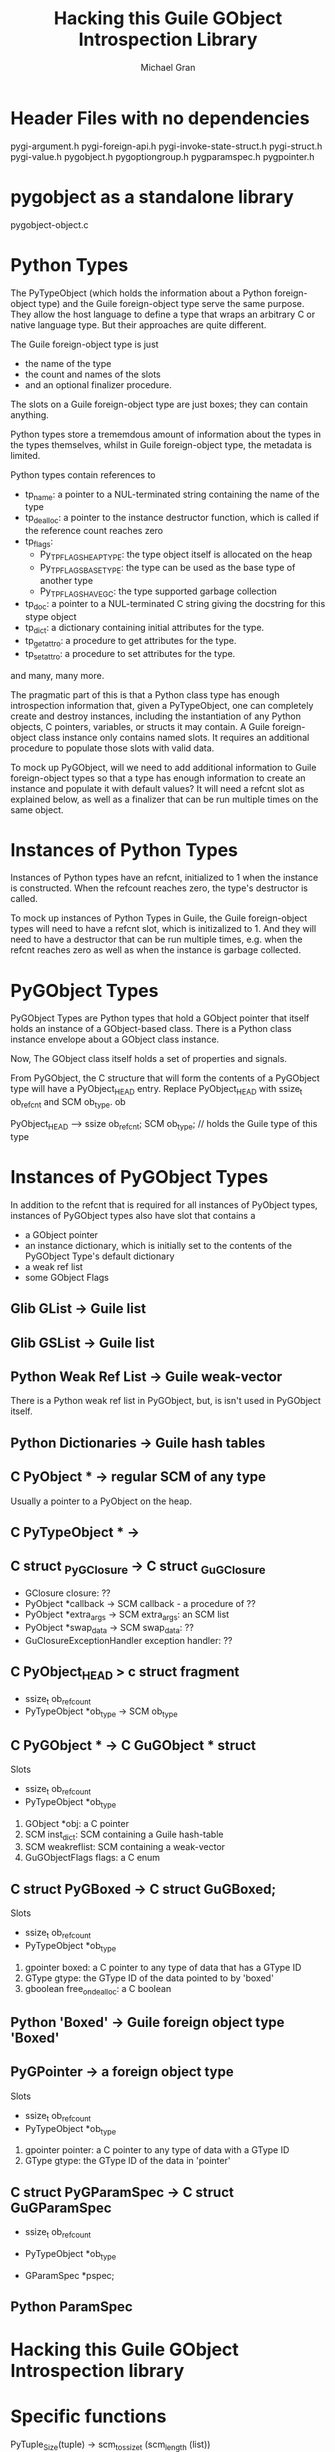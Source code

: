 #+TITLE: Hacking this Guile GObject Introspection Library
#+AUTHOR: Michael Gran

* Header Files with no dependencies

pygi-argument.h
pygi-foreign-api.h
pygi-invoke-state-struct.h
pygi-struct.h
pygi-value.h
pygobject.h
pygoptiongroup.h
pygparamspec.h
pygpointer.h


* pygobject as a standalone library

  pygobject-object.c

* Python Types
  
  The PyTypeObject (which holds the information about a Python
  foreign-object type) and the Guile foreign-object type serve the
  same purpose.  They allow the host language to define a type that
  wraps an arbitrary C or native language type.  But their approaches
  are quite different.

  The Guile foreign-object type is just
  - the name of the type
  - the count and names of the slots
  - and an optional finalizer procedure.

  The slots on a Guile foreign-object type are just boxes; they can
  contain anything.

  Python types store a trememdous amount of information about the
  types in the types themselves, whilst in Guile foreign-object type,
  the metadata is limited.

  Python types contain references to 

  - tp_name: a pointer to a NUL-terminated string containing the name of
    the type
  - tp_dealloc: a pointer to the instance destructor function, which
    is called if the reference count reaches zero
  - tp_flags:
    + Py_TPFLAGS_HEAPTYPE: the type object itself is allocated on the
      heap
    + Py_TPFLAGS_BASETYPE: the type can be used as the base type of
      another type
    + Py_TPFLAGS_HAVE_GC: the type supported garbage collection
  - tp_doc: a pointer to a NUL-terminated C string giving the
    docstring for this stype object
  - tp_dict: a dictionary containing initial attributes for the type.
  - tp_getattro: a procedure to get attributes for the type.
  - tp_setattro: a procedure to set attributes for the type.

  and many, many more.

  The pragmatic part of this is that a Python class type has enough
  introspection information that, given a PyTypeObject, one can
  completely create and destroy instances, including the instantiation
  of any Python objects, C pointers, variables, or structs it may
  contain.  A Guile foreign-object class instance only contains named
  slots.  It requires an additional procedure to populate those slots
  with valid data.

  To mock up PyGObject, will we need to add additional information to
  Guile foreign-object types so that a type has enough information to
  create an instance and populate it with default values?  It will
  need a refcnt slot as explained below, as well as a finalizer that
  can be run multiple times on the same object.

* Instances of Python Types

  Instances of Python types have an refcnt, initialized to 1 when the
  instance is constructed.  When the refcount reaches zero, the type's
  destructor is called.

  To mock up instances of Python Types in Guile, the Guile
  foreign-object types will need to have a refcnt slot, which is
  initizalized to 1.  And they will need to have a destructor that can
  be run multiple times, e.g. when the refcnt reaches zero as well as
  when the instance is garbage collected.

* PyGObject Types

  PyGObject Types are Python types that hold a GObject pointer that
  itself holds an instance of a GObject-based class.  There is a
  Python class instance envelope about a GObject class instance.

  Now, The GObject class itself holds a set of properties 
  and signals.

  From PyGObject, the C structure that will form the contents of a
  PyGObject type will have a PyObject_HEAD entry.  Replace
  PyObject_HEAD with ssize_t ob_refcnt and SCM ob_type.  ob

  PyObject_HEAD
  -->
  ssize ob_refcnt;
  SCM ob_type;      // holds the Guile type of this type

* Instances of PyGObject Types

  In addition to the refcnt that is required for all instances of
  PyObject types, instances of PyGObject types also have slot that
  contains a 
  - a GObject pointer
  - an instance dictionary, which is initially set to the contents of
    the PyGObject Type's default dictionary
  - a weak ref list
  - some GObject Flags

** Glib GList -> Guile list
** Glib GSList -> Guile list

** Python Weak Ref List -> Guile weak-vector
   There is a Python weak ref list in PyGObject, but,
   is isn't used in PyGObject itself.

** Python Dictionaries -> Guile hash tables

** C PyObject * -> regular SCM of any type
   Usually a pointer to a PyObject on the heap.

** C PyTypeObject * ->

** C struct _PyGClosure -> C struct _GuGClosure
   - GClosure closure: ??
   - PyObject *callback -> SCM callback - a procedure of ??
   - PyObject *extra_args -> SCM extra_args: an SCM list
   - PyObject *swap_data -> SCM swap_data: ??
   - GuClosureExceptionHandler exception handler: ??

** C PyObject_HEAD > c struct fragment
   - ssize_t ob_refcount
   - PyTypeObject *ob_type -> SCM ob_type

** C PyGObject * -> C GuGObject * struct
   Slots
   - ssize_t ob_refcount
   - PyTypeObject *ob_type
   1. GObject *obj: a C pointer
   2. SCM inst_dict: SCM containing a Guile hash-table
   3. SCM weakreflist: SCM containing a weak-vector
   4. GuGObjectFlags flags: a C enum

** C struct PyGBoxed -> C struct GuGBoxed;
   Slots
   - ssize_t ob_refcount
   - PyTypeObject *ob_type
   1. gpointer boxed: a C pointer to any type of data that has a GType ID
   2. GType gtype: the GType ID of the data pointed to by 'boxed'
   3. gboolean free_on_dealloc: a C boolean

** Python 'Boxed' -> Guile foreign object type 'Boxed'

** PyGPointer -> a foreign object type
   Slots
   - ssize_t ob_refcount
   - PyTypeObject *ob_type
   1. gpointer pointer: a C pointer to any type of data with a GType ID
   2. GType gtype: the GType ID of the data in 'pointer'

** C struct PyGParamSpec -> C struct GuGParamSpec
   - ssize_t ob_refcount
   - PyTypeObject *ob_type

   - GParamSpec *pspec;

** Python ParamSpec
* Hacking this Guile GObject Introspection library


* Specific functions

PyTuple_Size(tuple)
-> scm_to_ssize_t (scm_length (list))

PyArgs_ParseTuple
-> GuArg_ParseList

PyTuple_GetItem
-> scm_list_ref (list, scm_from_ssize_t (x))

PYGLIB_PyLong_Check
-> scm_is_exact_integer

pygi_gint_from_py
scm_to_int
  
** Types are complicated

*** Making a GType

Mostly, we're not making any GTypes.  We are using existing GObject
types.

The functionality to make a new GType goes like this.

We use the g_type_register_static() procedure to make a new type.
Since we're not doing any abstract classes or anything like that, we
just need
- a parent GType ID
- a type name
- a GClassInitFunc class_init function, where you set properties,
  callbacks, an signals for the class
- a GInstanceInitFunc instance_init function, where you set reasonable
  default values


In the class_init_function, we override the class->set_property and
class->get_property procedures to the shims gir_object_set_property
and gir_object_get_property.  These shims then call the Guile
procedures of the form (do-set-property spec value) and (do-get-property spec).

Also in the class_init function, we take a hash table of signals
to create or overrride.

Also in the class_init function, we take a hash table of properties
to install.

We end up wrapping a C GType as Guile GOOPS class.
The GOOPS class has these slots
- __name__: the name of the GType
- __init__: a procedure called on a newly constructed GObject of this type
- __gtype__: the C GType
- __doc__: maybe a docstring?
- __gproperties__: the hash table of properties
- __gsignals__: 
- do_set_property: a procedure to set a property
- do_get_property: a procedure to get a property

Then, so that we have access to the GOOPS class from C, we stuff a
reference to the GOOPS class in the QData of the GType

In the instance_init function, we install the do-set-property and 
do-get-property wrapper in the QData of instance.  Then we call
the init procedure on the instance.

In the instance_init function, 


3. a GTypeInfo structure

This last one 
GIR follows a strategy used in PyGObject for expressing GObject types
as Guile types.

Innermost, you have a GObject type.

First call to g_object_new
1. It runs the class_init function.  The class init should initialize
   or override class methods (that is, assign to each class' method
   its function pointer) and to create the signals and properties
   associated to your object.

Each call to g_object_new
1. It calls the target type's class constructor method.  Usually you
   don't do anything here.
2. It calls the instance_init function.  Each instance_init is called
   from the base class up to this class.  This is the standard
   constructor.
3. The target type's constructed method is where you would handle
   post-construction duties.  Probably don't to anything here, either.

Each call to g_object_unref
1. the target type's dispose function should release any references to
   other objects.  Dispose can be executed more than once.  Dispose
   should chain up to its parent implementation.  Also, any functions
   registered as g_object_weak_ref, or pointers registered by
   g_object_add_weak_pointer are removed here.
2. The target type's finalize completes destruction by freeing the 
   last of self's objects


- GType: a numerical value which represents the unique identifier of a
  registered type.
- class_init: initializers
- base_finalize and class_finalize: destructors
- copy functions
- type characteristics

GObjects have their own memory management, based on reference
counting.  Do g_object_unref to properly free an object.

g_object_weak_ref add a callback that is called during 'dispose'

The 'dispose' is when the gobject releases all references to other
member objects.  Dispose may be called multiple times.

The 'finalize' is when the gobject completes its own destruction.

g_object_unref kicks of both dispose and finalize.
